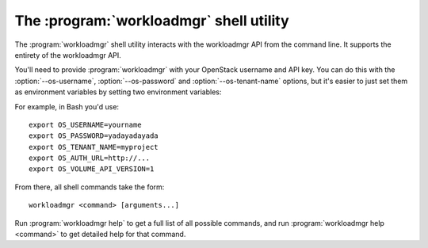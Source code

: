 The :program:`workloadmgr` shell utility
=========================================

.. program:: workloadmgr
.. highlight:: bash

The :program:`workloadmgr` shell utility interacts with the workloadmgr API
from the command line. It supports the entirety of the workloadmgr API.

You'll need to provide :program:`workloadmgr` with your OpenStack username and
API key. You can do this with the :option:`--os-username`, :option:`--os-password`
and :option:`--os-tenant-name` options, but it's easier to just set them as
environment variables by setting two environment variables:

.. envvar:: OS_USERNAME or WORKLOADMGR_USERNAME

    Your OpenStack workloadmgr username.

.. envvar:: OS_PASSWORD or WORKLOADMGR_PASSWORD

    Your password.

.. envvar:: OS_TENANT_NAME or WORKLOADMGR_PROJECT_ID

    Project for work.

.. envvar:: OS_AUTH_URL or WORKLOADMGR_URL

    The API server URL.

.. envvar:: OS_WORKLOADMGR_API_VERSION

    The WORKLOADMGR API version.

For example, in Bash you'd use::

    export OS_USERNAME=yourname
    export OS_PASSWORD=yadayadayada
    export OS_TENANT_NAME=myproject
    export OS_AUTH_URL=http://...
    export OS_VOLUME_API_VERSION=1

From there, all shell commands take the form::

    workloadmgr <command> [arguments...]

Run :program:`workloadmgr help` to get a full list of all possible commands,
and run :program:`workloadmgr help <command>` to get detailed help for that
command.
